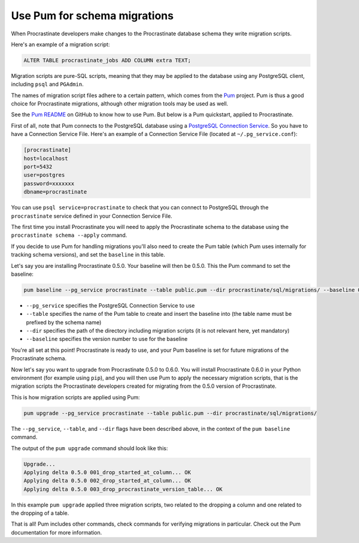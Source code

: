 Use Pum for schema migrations
-----------------------------

When Procrastinate developers make changes to the Procrastinate database schema they
write migration scripts.

Here's an example of a migration script:

.. code-block:: sql

    ALTER TABLE procrastinate_jobs ADD COLUMN extra TEXT;

Migration scripts are pure-SQL scripts, meaning that they may be applied to the database
using any PostgreSQL client, including ``psql`` and ``PGAdmin``.

The names of migration script files adhere to a certain pattern, which comes from the
`Pum`_ project. Pum is thus a good choice for Procrastinate migrations, although other
migration tools may be used as well.

See the `Pum README`_ on GitHub to know how to use Pum. But below is a Pum quickstart,
applied to Procrastinate.

First of all, note that Pum connects to the PostgreSQL database using a `PostgreSQL
Connection Service`_. So you have to have a Connection Service File. Here's an example
of a Connection Service File (located at ``~/.pg_service.conf``):

.. code-block::

    [procrastinate]
    host=localhost
    port=5432
    user=postgres
    password=xxxxxxx
    dbname=procrastinate

You can use ``psql service=procrastinate`` to check that you can connect to
PostgreSQL through the ``procrastinate`` service defined in your Connection Service
File.

The first time you install Procrastinate you will need to apply the Procrastinate schema
to the database using the ``procrastinate schema --apply`` command.

If you decide to use Pum for handling migrations you'll also need to create the Pum
table (which Pum uses internally for tracking schema versions), and set the ``baseline``
in this table.

Let's say you are installing Procrastinate 0.5.0. Your baseline will then be 0.5.0. This
the Pum command to set the baseline:

.. code-block:: console

    pum baseline --pg_service procrastinate --table public.pum --dir procrastinate/sql/migrations/ --baseline 0.5.0

* ``--pg_service`` specifies the PostgreSQL Connection Service to use
* ``--table`` specifies the name of the Pum table to create and insert the baseline into
  (the table name must be prefixed by the schema name)
* ``--dir`` specifies the path of the directory including migration scripts (it is
  not relevant here, yet mandatory)
* ``--baseline`` specifies the version number to use for the baseline

You're all set at this point! Procrastinate is ready to use, and your Pum baseline is
set for future migrations of the Procrastinate schema.

Now let's say you want to upgrade from Procrastinate 0.5.0 to 0.6.0. You will install
Procrastinate 0.6.0 in your Python environment (for example using ``pip``), and you will
then use Pum to apply the necessary migration scripts, that is the migration scripts the
Procrastinate developers created for migrating from the 0.5.0 version of Procrastinate.

This is how migration scripts are applied using Pum:

.. code-block:: console

    pum upgrade --pg_service procrastinate --table public.pum --dir procrastinate/sql/migrations/

The ``--pg_service``, ``--table``, and ``--dir`` flags have been described above, in the
context of the ``pum baseline`` command.

The output of the ``pum upgrade`` command should look like this:

.. code-block:: console

    Upgrade...
    Applying delta 0.5.0 001_drop_started_at_column... OK
    Applying delta 0.5.0 002_drop_started_at_column... OK
    Applying delta 0.5.0 003_drop_procrastinate_version_table... OK

In this example ``pum upgrade`` applied three migration scripts, two related to
the dropping a column and one related to the dropping of a table.

That is all! Pum includes other commands, check commands for verifying migrations in
particular. Check out the Pum documentation for more information.

.. _`Pum`: https://github.com/opengisch/pum/
.. _`Pum README`: https://github.com/opengisch/pum/blob/master/README.md
.. _`PostgreSQL Connection Service`: https://www.postgresql.org/docs/current/libpq-pgservice.html
